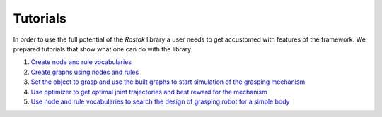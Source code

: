 =========
Tutorials
=========

In order to use the full potential of the `Rostok` library a user needs to get accustomed with features of the framework.  
We prepared tutorials that show what one can do with the library.

1. `Create node and rule vocabularies <../source/tutorials/tutorial_rules_and_nodes_vocabulary.html>`_
2. `Create graphs using nodes and rules <../source/tutorials/tutorial_graph.html>`_
3. `Set the object to grasp and use the built graphs to start simulation of the grasping mechanism <../source/tutorials/tutorial_sym_step.html>`_
4. `Use optimizer to get optimal joint trajectories and best reward for the mechanism <../source/tutorials/tutorial_control_optimization.html>`_
5. `Use node and rule vocabularies to search the design of grasping robot for a simple body <../source/tutorials/tutorial_search.html>`_